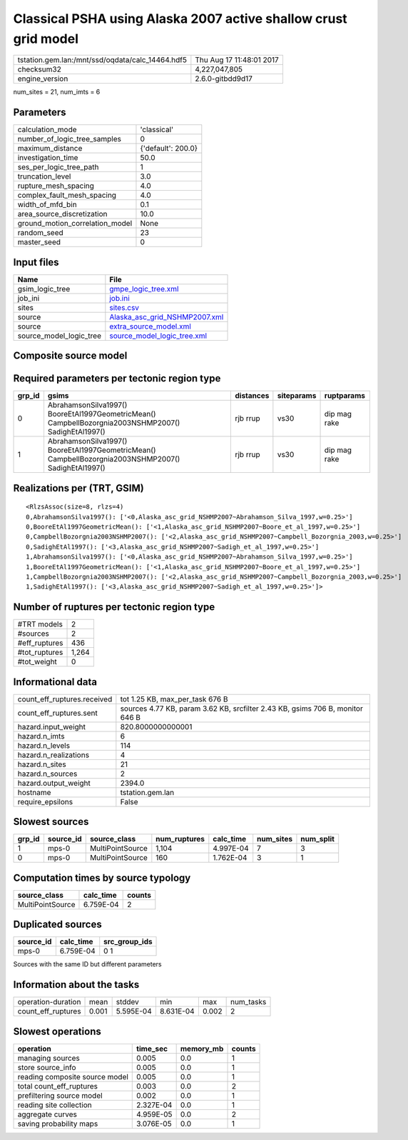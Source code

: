 Classical PSHA using Alaska 2007 active shallow crust grid model
================================================================

================================================ ========================
tstation.gem.lan:/mnt/ssd/oqdata/calc_14464.hdf5 Thu Aug 17 11:48:01 2017
checksum32                                       4,227,047,805           
engine_version                                   2.6.0-gitbdd9d17        
================================================ ========================

num_sites = 21, num_imts = 6

Parameters
----------
=============================== ==================
calculation_mode                'classical'       
number_of_logic_tree_samples    0                 
maximum_distance                {'default': 200.0}
investigation_time              50.0              
ses_per_logic_tree_path         1                 
truncation_level                3.0               
rupture_mesh_spacing            4.0               
complex_fault_mesh_spacing      4.0               
width_of_mfd_bin                0.1               
area_source_discretization      10.0              
ground_motion_correlation_model None              
random_seed                     23                
master_seed                     0                 
=============================== ==================

Input files
-----------
======================= ================================================================
Name                    File                                                            
======================= ================================================================
gsim_logic_tree         `gmpe_logic_tree.xml <gmpe_logic_tree.xml>`_                    
job_ini                 `job.ini <job.ini>`_                                            
sites                   `sites.csv <sites.csv>`_                                        
source                  `Alaska_asc_grid_NSHMP2007.xml <Alaska_asc_grid_NSHMP2007.xml>`_
source                  `extra_source_model.xml <extra_source_model.xml>`_              
source_model_logic_tree `source_model_logic_tree.xml <source_model_logic_tree.xml>`_    
======================= ================================================================

Composite source model
----------------------
========================= ====== ====================================================================================================================================================== =============== ================
smlt_path                 weight source_model_file                                                                                                                                      gsim_logic_tree num_realizations
========================= ====== ====================================================================================================================================================== =============== ================
Alaska_asc_grid_NSHMP2007 1.000  `Alaska_asc_grid_NSHMP2007.xml
                    extra_source_model.xml <Alaska_asc_grid_NSHMP2007.xml
                    extra_source_model.xml>`_ simple(4)       4/4             
========================= ====== ====================================================================================================================================================== =============== ================

Required parameters per tectonic region type
--------------------------------------------
====== ==================================================================================================== ========= ========== ============
grp_id gsims                                                                                                distances siteparams ruptparams  
====== ==================================================================================================== ========= ========== ============
0      AbrahamsonSilva1997() BooreEtAl1997GeometricMean() CampbellBozorgnia2003NSHMP2007() SadighEtAl1997() rjb rrup  vs30       dip mag rake
1      AbrahamsonSilva1997() BooreEtAl1997GeometricMean() CampbellBozorgnia2003NSHMP2007() SadighEtAl1997() rjb rrup  vs30       dip mag rake
====== ==================================================================================================== ========= ========== ============

Realizations per (TRT, GSIM)
----------------------------

::

  <RlzsAssoc(size=8, rlzs=4)
  0,AbrahamsonSilva1997(): ['<0,Alaska_asc_grid_NSHMP2007~Abrahamson_Silva_1997,w=0.25>']
  0,BooreEtAl1997GeometricMean(): ['<1,Alaska_asc_grid_NSHMP2007~Boore_et_al_1997,w=0.25>']
  0,CampbellBozorgnia2003NSHMP2007(): ['<2,Alaska_asc_grid_NSHMP2007~Campbell_Bozorgnia_2003,w=0.25>']
  0,SadighEtAl1997(): ['<3,Alaska_asc_grid_NSHMP2007~Sadigh_et_al_1997,w=0.25>']
  1,AbrahamsonSilva1997(): ['<0,Alaska_asc_grid_NSHMP2007~Abrahamson_Silva_1997,w=0.25>']
  1,BooreEtAl1997GeometricMean(): ['<1,Alaska_asc_grid_NSHMP2007~Boore_et_al_1997,w=0.25>']
  1,CampbellBozorgnia2003NSHMP2007(): ['<2,Alaska_asc_grid_NSHMP2007~Campbell_Bozorgnia_2003,w=0.25>']
  1,SadighEtAl1997(): ['<3,Alaska_asc_grid_NSHMP2007~Sadigh_et_al_1997,w=0.25>']>

Number of ruptures per tectonic region type
-------------------------------------------
======================================================================== ====== ==================== =========== ============ ============
source_model                                                             grp_id trt                  num_sources eff_ruptures tot_ruptures
======================================================================== ====== ==================== =========== ============ ============
Alaska_asc_grid_NSHMP2007.xml
                    extra_source_model.xml 0      Active Shallow Crust 1           160          160         
Alaska_asc_grid_NSHMP2007.xml
                    extra_source_model.xml 1      Active Shallow Crust 1           276          1,104       
======================================================================== ====== ==================== =========== ============ ============

============= =====
#TRT models   2    
#sources      2    
#eff_ruptures 436  
#tot_ruptures 1,264
#tot_weight   0    
============= =====

Informational data
------------------
============================== =============================================================================
count_eff_ruptures.received    tot 1.25 KB, max_per_task 676 B                                              
count_eff_ruptures.sent        sources 4.77 KB, param 3.62 KB, srcfilter 2.43 KB, gsims 706 B, monitor 646 B
hazard.input_weight            820.8000000000001                                                            
hazard.n_imts                  6                                                                            
hazard.n_levels                114                                                                          
hazard.n_realizations          4                                                                            
hazard.n_sites                 21                                                                           
hazard.n_sources               2                                                                            
hazard.output_weight           2394.0                                                                       
hostname                       tstation.gem.lan                                                             
require_epsilons               False                                                                        
============================== =============================================================================

Slowest sources
---------------
====== ========= ================ ============ ========= ========= =========
grp_id source_id source_class     num_ruptures calc_time num_sites num_split
====== ========= ================ ============ ========= ========= =========
1      mps-0     MultiPointSource 1,104        4.997E-04 7         3        
0      mps-0     MultiPointSource 160          1.762E-04 3         1        
====== ========= ================ ============ ========= ========= =========

Computation times by source typology
------------------------------------
================ ========= ======
source_class     calc_time counts
================ ========= ======
MultiPointSource 6.759E-04 2     
================ ========= ======

Duplicated sources
------------------
========= ========= =============
source_id calc_time src_group_ids
========= ========= =============
mps-0     6.759E-04 0 1          
========= ========= =============
Sources with the same ID but different parameters

Information about the tasks
---------------------------
================== ===== ========= ========= ===== =========
operation-duration mean  stddev    min       max   num_tasks
count_eff_ruptures 0.001 5.595E-04 8.631E-04 0.002 2        
================== ===== ========= ========= ===== =========

Slowest operations
------------------
============================== ========= ========= ======
operation                      time_sec  memory_mb counts
============================== ========= ========= ======
managing sources               0.005     0.0       1     
store source_info              0.005     0.0       1     
reading composite source model 0.005     0.0       1     
total count_eff_ruptures       0.003     0.0       2     
prefiltering source model      0.002     0.0       1     
reading site collection        2.327E-04 0.0       1     
aggregate curves               4.959E-05 0.0       2     
saving probability maps        3.076E-05 0.0       1     
============================== ========= ========= ======